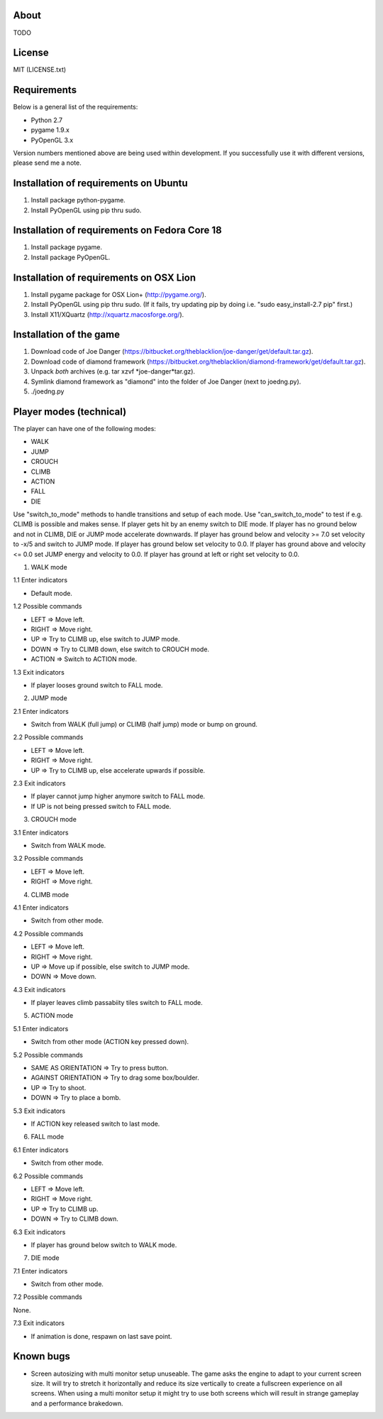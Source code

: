 About
=====

TODO

License
=======

MIT (LICENSE.txt)

Requirements
============

Below is a general list of the requirements:

* Python 2.7
* pygame 1.9.x
* PyOpenGL 3.x

Version numbers mentioned above are being used within development.
If you successfully use it with different versions, please send me a note.

Installation of requirements on Ubuntu
======================================

1. Install package python-pygame.
2. Install PyOpenGL using pip thru sudo.

Installation of requirements on Fedora Core 18
==============================================

1. Install package pygame.
2. Install package PyOpenGL.

Installation of requirements on OSX Lion
========================================

1. Install pygame package for OSX Lion+ (http://pygame.org/).
2. Install PyOpenGL using pip thru sudo.
   (If it fails, try updating pip by doing i.e. "sudo easy_install-2.7 pip" first.)
3. Install X11/XQuartz (http://xquartz.macosforge.org/).

Installation of the game
========================

1. Download code of Joe Danger (https://bitbucket.org/theblacklion/joe-danger/get/default.tar.gz).
2. Download code of diamond framework (https://bitbucket.org/theblacklion/diamond-framework/get/default.tar.gz).
3. Unpack *both* archives (e.g. tar xzvf *joe-danger*tar.gz).
4. Symlink diamond framework as "diamond" into the folder of Joe Danger (next to joedng.py).
5. ./joedng.py

Player modes (technical)
========================

The player can have one of the following modes:

* WALK
* JUMP
* CROUCH
* CLIMB
* ACTION
* FALL
* DIE

Use "switch_to_mode" methods to handle transitions and setup of each mode.
Use "can_switch_to_mode" to test if e.g. CLIMB is possible and makes sense.
If player gets hit by an enemy switch to DIE mode.
If player has no ground below and not in CLIMB, DIE or JUMP mode accelerate downwards.
If player has ground below and velocity >= 7.0 set velocity to -x/5 and switch to JUMP mode.
If player has ground below set velocity to 0.0.
If player has ground above and velocity <= 0.0 set JUMP energy and velocity to 0.0.
If player has ground at left or right set velocity to 0.0.

1. WALK mode

1.1 Enter indicators

* Default mode.

1.2 Possible commands

* LEFT => Move left.
* RIGHT => Move right.
* UP => Try to CLIMB up, else switch to JUMP mode.
* DOWN => Try to CLIMB down, else switch to CROUCH mode.
* ACTION => Switch to ACTION mode.

1.3 Exit indicators

* If player looses ground switch to FALL mode.

2. JUMP mode

2.1 Enter indicators

* Switch from WALK (full jump) or CLIMB (half jump) mode or bump on ground.

2.2 Possible commands

* LEFT => Move left.
* RIGHT => Move right.
* UP => Try to CLIMB up, else accelerate upwards if possible.

2.3 Exit indicators

* If player cannot jump higher anymore switch to FALL mode.
* If UP is not being pressed switch to FALL mode.

3. CROUCH mode

3.1 Enter indicators

* Switch from WALK mode.

3.2 Possible commands

* LEFT => Move left.
* RIGHT => Move right.

4. CLIMB mode

4.1 Enter indicators

* Switch from other mode.

4.2 Possible commands

* LEFT => Move left.
* RIGHT => Move right.
* UP => Move up if possible, else switch to JUMP mode.
* DOWN => Move down.

4.3 Exit indicators

* If player leaves climb passabiity tiles switch to FALL mode.

5. ACTION mode

5.1 Enter indicators

* Switch from other mode (ACTION key pressed down).

5.2 Possible commands

* SAME AS ORIENTATION => Try to press button.
* AGAINST ORIENTATION => Try to drag some box/boulder.
* UP => Try to shoot.
* DOWN => Try to place a bomb.

5.3 Exit indicators

* If ACTION key released switch to last mode.

6. FALL mode

6.1 Enter indicators

* Switch from other mode.

6.2 Possible commands

* LEFT => Move left.
* RIGHT => Move right.
* UP => Try to CLIMB up.
* DOWN => Try to CLIMB down.

6.3 Exit indicators

* If player has ground below switch to WALK mode.

7. DIE mode

7.1 Enter indicators

* Switch from other mode.

7.2 Possible commands

None.

7.3 Exit indicators

* If animation is done, respawn on last save point.

Known bugs
==========

* Screen autosizing with multi monitor setup unuseable.
  The game asks the engine to adapt to your current screen size. It will try to
  stretch it horizontally and reduce its size vertically to create a fullscreen
  experience on all screens. When using a multi monitor setup it might try to
  use both screens which will result in strange gameplay and a performance
  brakedown.
